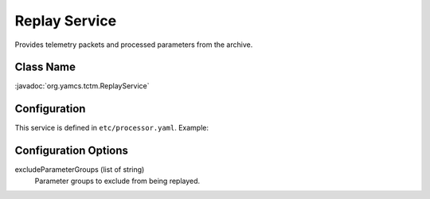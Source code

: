 Replay Service
==============

Provides telemetry packets and processed parameters from the archive.


Class Name
----------

:javadoc:`org.yamcs.tctm.ReplayService`


Configuration
-------------

This service is defined in ``etc/processor.yaml``. Example:

.. code-block:: yaml
    :caption: processor.yaml

    Archive:
      services:
        - class: org.yamcs.tctm.ReplayService


Configuration Options
---------------------

excludeParameterGroups (list of string)
    Parameter groups to exclude from being replayed.
